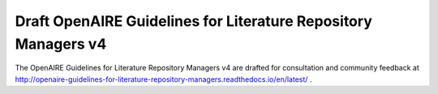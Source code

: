 .. _literature_v4:

Draft OpenAIRE Guidelines for Literature Repository Managers v4
===============================================================

The OpenAIRE Guidelines for Literature Repository Managers v4 are drafted for consultation and community feedback at http://openaire-guidelines-for-literature-repository-managers.readthedocs.io/en/latest/ .

